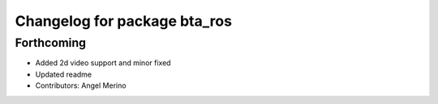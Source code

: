 ^^^^^^^^^^^^^^^^^^^^^^^^^^^^^
Changelog for package bta_ros
^^^^^^^^^^^^^^^^^^^^^^^^^^^^^

Forthcoming
-----------
* Added 2d video support and minor fixed
* Updated readme
* Contributors: Angel Merino
